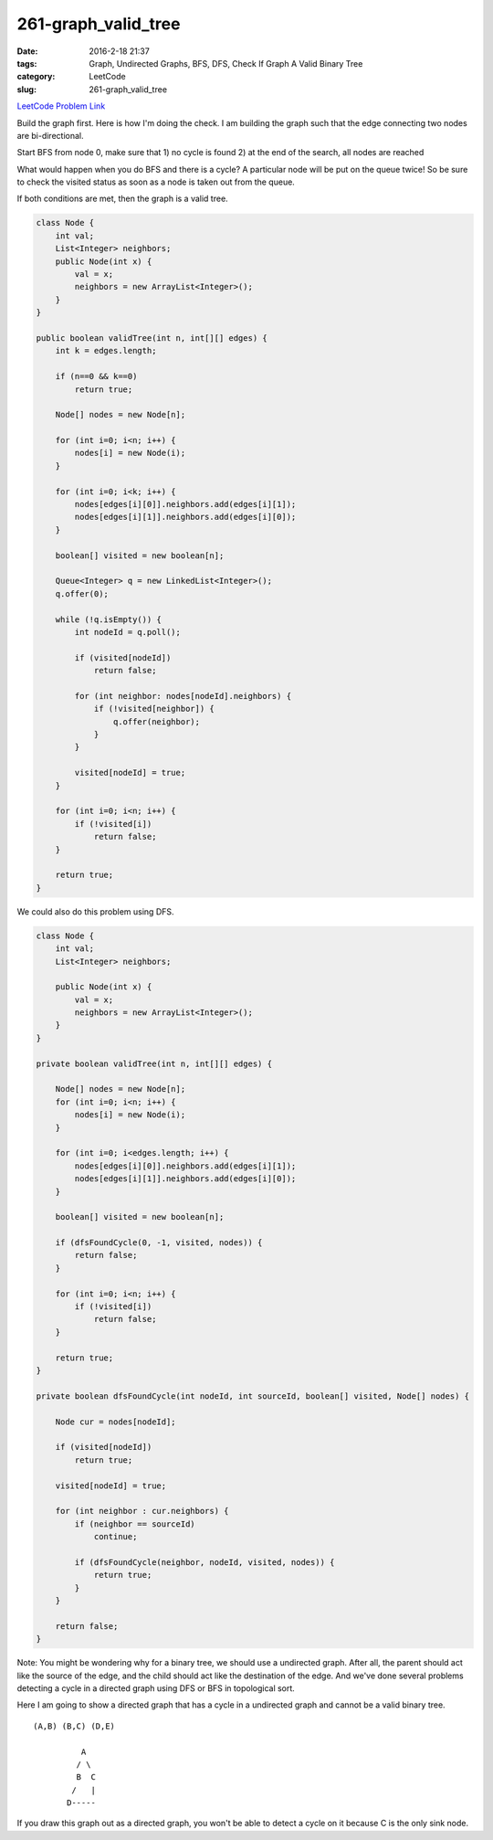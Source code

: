 261-graph_valid_tree
####################

:date: 2016-2-18 21:37
:tags: Graph, Undirected Graphs, BFS, DFS, Check If Graph A Valid Binary Tree
:category: LeetCode
:slug: 261-graph_valid_tree

`LeetCode Problem Link <https://leetcode.com/problems/graph-valid-tree/>`_

Build the graph first. Here is how I'm doing the check.
I am building the graph such that the edge connecting two nodes are bi-directional.

Start BFS from node 0, make sure that
1) no cycle is found
2) at the end of the search, all nodes are reached

What would happen when you do BFS and there is a cycle? A particular node will be put on the queue
twice! So be sure to check the visited status as soon as a node is taken out from the queue.

If both conditions are met, then the graph is a valid tree.

.. code-block:: java

    class Node {
        int val;
        List<Integer> neighbors;
        public Node(int x) {
            val = x;
            neighbors = new ArrayList<Integer>();
        }
    }

    public boolean validTree(int n, int[][] edges) {
        int k = edges.length;

        if (n==0 && k==0)
            return true;

        Node[] nodes = new Node[n];

        for (int i=0; i<n; i++) {
            nodes[i] = new Node(i);
        }

        for (int i=0; i<k; i++) {
            nodes[edges[i][0]].neighbors.add(edges[i][1]);
            nodes[edges[i][1]].neighbors.add(edges[i][0]);
        }

        boolean[] visited = new boolean[n];

        Queue<Integer> q = new LinkedList<Integer>();
        q.offer(0);

        while (!q.isEmpty()) {
            int nodeId = q.poll();

            if (visited[nodeId])
                return false;

            for (int neighbor: nodes[nodeId].neighbors) {
                if (!visited[neighbor]) {
                    q.offer(neighbor);
                }
            }

            visited[nodeId] = true;
        }

        for (int i=0; i<n; i++) {
            if (!visited[i])
                return false;
        }

        return true;
    }

We could also do this problem using DFS.

.. code-block:: java

    class Node {
        int val;
        List<Integer> neighbors;

        public Node(int x) {
            val = x;
            neighbors = new ArrayList<Integer>();
        }
    }

    private boolean validTree(int n, int[][] edges) {

        Node[] nodes = new Node[n];
        for (int i=0; i<n; i++) {
            nodes[i] = new Node(i);
        }

        for (int i=0; i<edges.length; i++) {
            nodes[edges[i][0]].neighbors.add(edges[i][1]);
            nodes[edges[i][1]].neighbors.add(edges[i][0]);
        }

        boolean[] visited = new boolean[n];

        if (dfsFoundCycle(0, -1, visited, nodes)) {
            return false;
        }

        for (int i=0; i<n; i++) {
            if (!visited[i])
                return false;
        }

        return true;
    }

    private boolean dfsFoundCycle(int nodeId, int sourceId, boolean[] visited, Node[] nodes) {

        Node cur = nodes[nodeId];

        if (visited[nodeId])
            return true;

        visited[nodeId] = true;

        for (int neighbor : cur.neighbors) {
            if (neighbor == sourceId)
                continue;

            if (dfsFoundCycle(neighbor, nodeId, visited, nodes)) {
                return true;
            }
        }

        return false;
    }

Note: You might be wondering why for a binary tree, we should use a undirected graph. After all,
the parent should act like the source of the edge, and the child should act like the destination of
the edge. And we've done several problems detecting a cycle in a directed graph using DFS or BFS in
topological sort.

Here I am going to show a directed graph that has a cycle in a undirected graph and cannot be
a valid binary tree.

::

    (A,B) (B,C) (D,E)

              A
             / \
             B  C
            /   |
           D-----


If you draw this graph out as a directed graph, you won't be able to detect a cycle on it because C
is the only sink node.